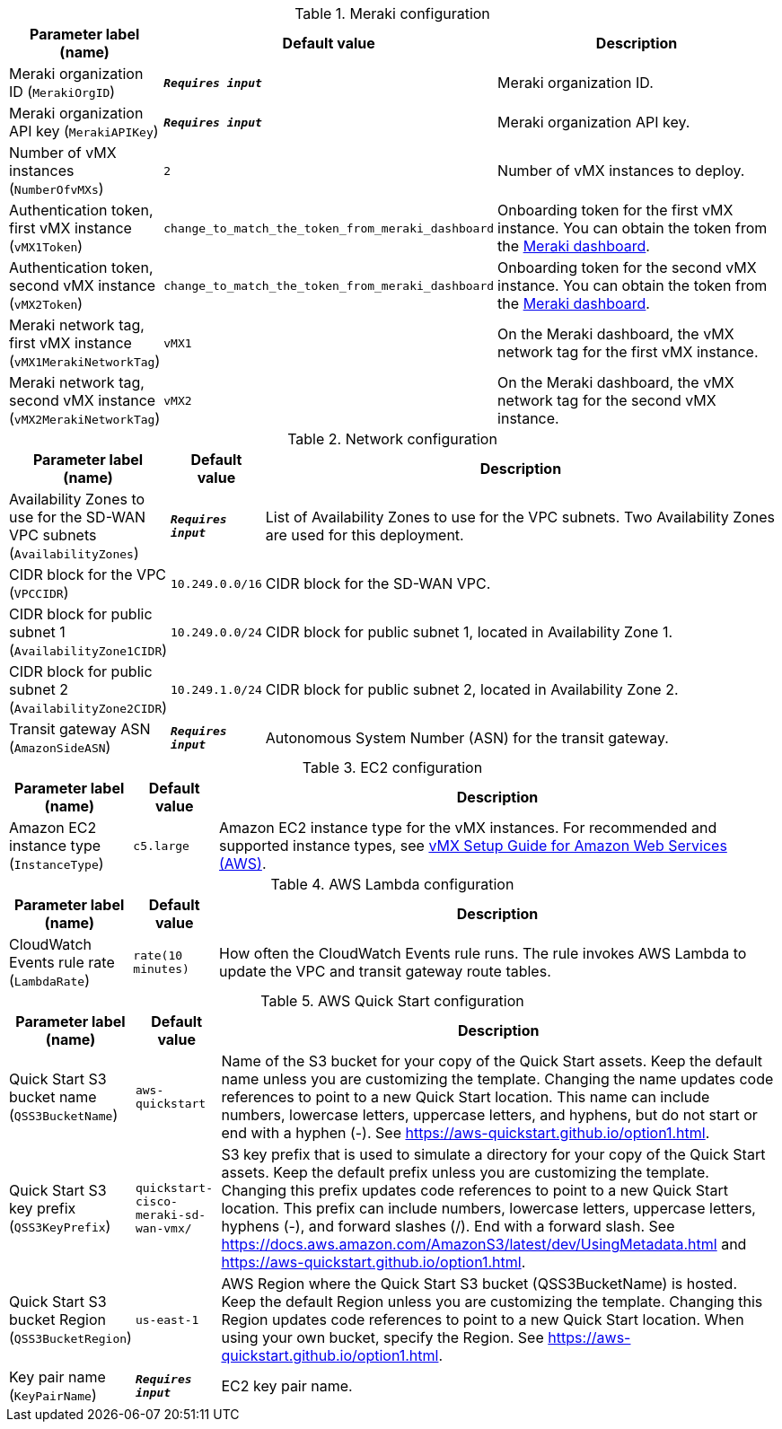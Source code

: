 
.Meraki configuration
[width="100%",cols="16%,11%,73%",options="header",]
|===
|Parameter label (name) |Default value|Description|Meraki organization ID
(`MerakiOrgID`)|`**__Requires input__**`|Meraki organization ID.|Meraki organization API key
(`MerakiAPIKey`)|`**__Requires input__**`|Meraki organization API key.|Number of vMX instances
(`NumberOfvMXs`)|`2`|Number of vMX instances to deploy.|Authentication token, first vMX instance
(`vMX1Token`)|`change_to_match_the_token_from_meraki_dashboard`|Onboarding token for the first vMX instance. You can obtain the token from the https://account.meraki.com/login/dashboard_login?go=%2F[Meraki dashboard^].|Authentication token, second vMX instance
(`vMX2Token`)|`change_to_match_the_token_from_meraki_dashboard`|Onboarding token for the second vMX instance. You can obtain the token from the https://account.meraki.com/login/dashboard_login?go=%2F[Meraki dashboard^].|Meraki network tag, first vMX instance
(`vMX1MerakiNetworkTag`)|`vMX1`|On the Meraki dashboard, the vMX network tag for the first vMX instance.|Meraki network tag, second vMX instance
(`vMX2MerakiNetworkTag`)|`vMX2`|On the Meraki dashboard, the vMX network tag for the second vMX instance.
|===
.Network configuration
[width="100%",cols="16%,11%,73%",options="header",]
|===
|Parameter label (name) |Default value|Description|Availability Zones to use for the SD-WAN VPC subnets
(`AvailabilityZones`)|`**__Requires input__**`|List of Availability Zones to use for the VPC subnets. Two Availability Zones are used for this deployment.|CIDR block for the VPC
(`VPCCIDR`)|`10.249.0.0/16`|CIDR block for the SD-WAN VPC.|CIDR block for public subnet 1
(`AvailabilityZone1CIDR`)|`10.249.0.0/24`|CIDR block for public subnet 1, located in Availability Zone 1.|CIDR block for public subnet 2
(`AvailabilityZone2CIDR`)|`10.249.1.0/24`|CIDR block for public subnet 2, located in Availability Zone 2.|Transit gateway ASN
(`AmazonSideASN`)|`**__Requires input__**`|Autonomous System Number (ASN) for the transit gateway.
|===
.EC2 configuration
[width="100%",cols="16%,11%,73%",options="header",]
|===
|Parameter label (name) |Default value|Description|Amazon EC2 instance type
(`InstanceType`)|`c5.large`|Amazon EC2 instance type for the vMX instances. For recommended and supported instance types, see https://documentation.meraki.com/MX/MX_Installation_Guides/vMX_Setup_Guide_for_Amazon_Web_Services_(AWS)[vMX Setup Guide for Amazon Web Services (AWS)].
|===
.AWS Lambda configuration
[width="100%",cols="16%,11%,73%",options="header",]
|===
|Parameter label (name) |Default value|Description|CloudWatch Events rule rate
(`LambdaRate`)|`rate(10 minutes)`|How often the CloudWatch Events rule runs. The rule invokes AWS Lambda to update the VPC and transit gateway route tables.
|===
.AWS Quick Start configuration
[width="100%",cols="16%,11%,73%",options="header",]
|===
|Parameter label (name) |Default value|Description|Quick Start S3 bucket name
(`QSS3BucketName`)|`aws-quickstart`|Name of the S3 bucket for your copy of the Quick Start assets. Keep the default name unless you are customizing the template. Changing the name updates code references to point to a new Quick Start location. This name can include numbers, lowercase letters, uppercase letters, and hyphens, but do not start or end with a hyphen (-). See https://aws-quickstart.github.io/option1.html.|Quick Start S3 key prefix
(`QSS3KeyPrefix`)|`quickstart-cisco-meraki-sd-wan-vmx/`|S3 key prefix that is used to simulate a directory for your copy of the Quick Start assets. Keep the default prefix unless you are customizing the template. Changing this prefix updates code references to point to a new Quick Start location. This prefix can include numbers, lowercase letters, uppercase letters, hyphens (-), and forward slashes (/). End with a forward slash. See https://docs.aws.amazon.com/AmazonS3/latest/dev/UsingMetadata.html and https://aws-quickstart.github.io/option1.html.|Quick Start S3 bucket Region
(`QSS3BucketRegion`)|`us-east-1`|AWS Region where the Quick Start S3 bucket (QSS3BucketName) is hosted. Keep the default Region unless you are customizing the template. Changing this Region updates code references to point to a new Quick Start location. When using your own bucket, specify the Region. See https://aws-quickstart.github.io/option1.html.|Key pair name
(`KeyPairName`)|`**__Requires input__**`|EC2 key pair name.
|===